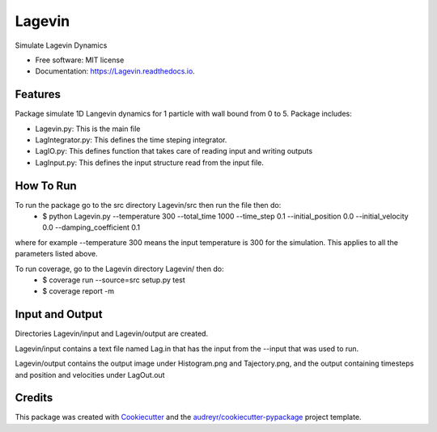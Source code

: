 =======
Lagevin
=======


.. image:: https://img.shields.io/pypi/v/Lagevin.svg
        :target: https://pypi.python.org/pypi/Lagevin

.. image:: https://img.shields.io/travis/cteerara/Lagevin.svg
        :target: https://travis-ci.org/cteerara/Lagevin

.. image:: https://readthedocs.org/projects/Lagevin/badge/?version=latest
        :target: https://Lagevin.readthedocs.io/en/latest/?badge=latest
        :alt: Documentation Status


.. image:: https://pyup.io/repos/github/cteerara/Lagevin/shield.svg
     :target: https://pyup.io/repos/github/cteerara/Lagevin/
     :alt: Updates



Simulate Lagevin Dynamics


* Free software: MIT license
* Documentation: https://Lagevin.readthedocs.io.


Features
--------

Package simulate 1D Langevin dynamics for 1 particle with wall bound from 0 to 5. Package includes:

- Lagevin.py: This is the main file 
- LagIntegrator.py: This defines the time steping integrator.
- LagIO.py: This defines function that takes care of reading input and writing outputs
- LagInput.py: This defines the input structure read from the input file.

How To Run
--------

To run the package go to the src directory Lagevin/src then run the file then do:
  - $ python Lagevin.py --temperature 300 --total_time 1000 --time_step 0.1 --initial_position 0.0 --initial_velocity 0.0 --damping_coefficient 0.1
where for example --temperature 300 means the input temperature is 300 for the simulation. This applies to all the parameters listed above.

To run coverage, go to the Lagevin directory Lagevin/ then do:
  - $ coverage run --source=src setup.py test
  - $ coverage report -m
  
Input and Output
--------

Directories Lagevin/input and Lagevin/output are created. 

Lagevin/input contains a text file named Lag.in that has the input from the --input that was used to run.

Lagevin/output contains the output image under Histogram.png and Tajectory.png, and the output containing timesteps and position and velocities under LagOut.out

Credits
-------

This package was created with Cookiecutter_ and the `audreyr/cookiecutter-pypackage`_ project template.

.. _Cookiecutter: https://github.com/audreyr/cookiecutter
.. _`audreyr/cookiecutter-pypackage`: https://github.com/audreyr/cookiecutter-pypackage
